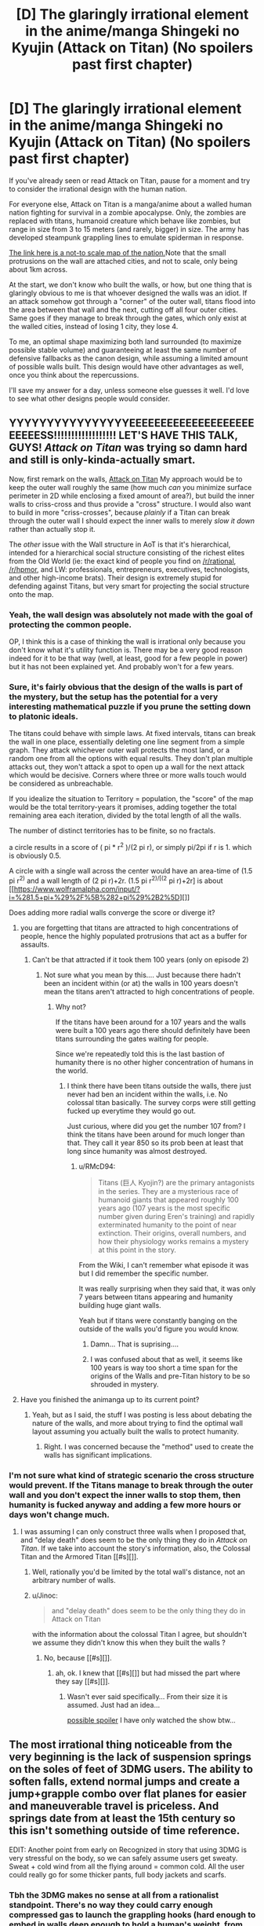 #+TITLE: [D] The glaringly irrational element in the anime/manga Shingeki no Kyujin (Attack on Titan) (No spoilers past first chapter)

* [D] The glaringly irrational element in the anime/manga Shingeki no Kyujin (Attack on Titan) (No spoilers past first chapter)
:PROPERTIES:
:Author: Prezombie
:Score: 9
:DateUnix: 1393498816.0
:DateShort: 2014-Feb-27
:END:
If you've already seen or read Attack on Titan, pause for a moment and try to consider the irrational design with the human nation.

For everyone else, Attack on Titan is a manga/anime about a walled human nation fighting for survival in a zombie apocalypse. Only, the zombies are replaced with titans, humanoid creature which behave like zombies, but range in size from 3 to 15 meters (and rarely, bigger) in size. The army has developed steampunk grappling lines to emulate spiderman in response.

[[http://25.media.tumblr.com/461a1266b2f0a44f5f5ba3c03952a74f/tumblr_mrx5qpWuHO1sobh27o2_1280.jpg][The link here is a not-to scale map of the nation.]]Note that the small protrusions on the wall are attached cities, and not to scale, only being about 1km across.

At the start, we don't know who built the walls, or how, but one thing that is glaringly obvious to me is that whoever designed the walls was an idiot. If an attack somehow got through a "corner" of the outer wall, titans flood into the area between that wall and the next, cutting off all four outer cities. Same goes if they manage to break through the gates, which only exist at the walled cities, instead of losing 1 city, they lose 4.

To me, an optimal shape maximizing both land surrounded (to maximize possible stable volume) and guaranteeing at least the same number of defensive fallbacks as the canon design, while assuming a limited amount of possible walls built. This design would have other advantages as well, once you think about the repercussions.

I'll save my answer for a day, unless someone else guesses it well. I'd love to see what other designs people would consider.


** YYYYYYYYYYYYYYYYEEEEEEEEEEEEEEEEEEEEEEEEESS!!!!!!!!!!!!!!!!!! LET'S HAVE THIS TALK, GUYS! /Attack on Titan/ was trying so damn hard and still is only-kinda-actually smart.

Now, first remark on the walls, [[#s][Attack on Titan]] My approach would be to keep the outer wall roughly the same (how much /can/ you minimize surface perimeter in 2D while enclosing a fixed amount of area?), but build the inner walls to criss-cross and thus provide a "cross" structure. I would also want to build in more "criss-crosses", because /plainly/ if a Titan can break through the outer wall I should expect the inner walls to merely /slow it down/ rather than actually stop it.

The /other/ issue with the Wall structure in AoT is that it's hierarchical, intended for a hierarchical social structure consisting of the richest elites from the Old World (ie: the exact kind of people you find on [[/r/rational]], [[/r/hpmor]], and LW: professionals, entrepreneurs, executives, technologists, and other high-income brats). Their design is extremely stupid for defending against Titans, but very smart for projecting the social structure onto the map.
:PROPERTIES:
:Score: 11
:DateUnix: 1393501856.0
:DateShort: 2014-Feb-27
:END:

*** Yeah, the wall design was absolutely not made with the goal of protecting the common people.

OP, I think this is a case of thinking the wall is irrational only because you don't know what it's utility function is. There may be a very good reason indeed for it to be that way (well, at least, good for a few people in power) but it has not been explained yet. And probably won't for a few years.
:PROPERTIES:
:Author: AmeteurOpinions
:Score: 3
:DateUnix: 1393503835.0
:DateShort: 2014-Feb-27
:END:


*** Sure, it's fairly obvious that the design of the walls is part of the mystery, but the setup has the potential for a very interesting mathematical puzzle if you prune the setting down to platonic ideals.

The titans could behave with simple laws. At fixed intervals, titans can break the wall in one place, essentially deleting one line segment from a simple graph. They attack whichever outer wall protects the most land, or a random one from all the options with equal results. They don't plan multiple attacks out, they won't attack a spot to open up a wall for the next attack which would be decisive. Corners where three or more walls touch would be considered as unbreachable.

If you idealize the situation to Territory = population, the "score" of the map would be the total territory-years it promises, adding together the total remaining area each iteration, divided by the total length of all the walls.

The number of distinct territories has to be finite, so no fractals.

a circle results in a score of ( pi * r^{2} )/(2 pi r), or simply pi/2pi if r is 1. which is obviously 0.5.

A circle with a single wall across the center would have an area-time of (1.5 pi r^{2)} and a wall length of (2 pi r)+2r. (1.5 pi r^{2)/[(2} pi r)+2r] is about [[https://www.wolframalpha.com/input/?i=%281.5+pi+%29%2F%5B%282+pi%29%2B2%5D][]]

Does adding more radial walls converge the score or diverge it?
:PROPERTIES:
:Author: Prezombie
:Score: 3
:DateUnix: 1393506272.0
:DateShort: 2014-Feb-27
:END:

**** you are forgetting that titans are attracted to high concentrations of people, hence the highly populated protrusions that act as a buffer for assaults.
:PROPERTIES:
:Author: voidacity
:Score: 3
:DateUnix: 1393539705.0
:DateShort: 2014-Feb-28
:END:

***** Can't be that attracted if it took them 100 years (only on episode 2)
:PROPERTIES:
:Author: RMcD94
:Score: 0
:DateUnix: 1393673939.0
:DateShort: 2014-Mar-01
:END:

****** Not sure what you mean by this.... Just because there hadn't been an incident within (or at) the walls in 100 years doesn't mean the titans aren't attracted to high concentrations of people.
:PROPERTIES:
:Author: sMACk313
:Score: 1
:DateUnix: 1393744997.0
:DateShort: 2014-Mar-02
:END:

******* Why not?

If the titans have been around for a 107 years and the walls were built a 100 years ago there should definitely have been titans surrounding the gates waiting for people.

Since we're repeatedly told this is the last bastion of humanity there is no other higher concentration of humans in the world.
:PROPERTIES:
:Author: RMcD94
:Score: 2
:DateUnix: 1393756788.0
:DateShort: 2014-Mar-02
:END:

******** I think there have been titans outside the walls, there just never had ben an incident within the walls, i.e. No colossal titan basically. The survey corps were still getting fucked up everytime they would go out.

Just curious, where did you get the number 107 from? I think the titans have been around for much longer than that. They call it year 850 so its prob been at least that long since humanity was almost destroyed.
:PROPERTIES:
:Author: sMACk313
:Score: 1
:DateUnix: 1393775047.0
:DateShort: 2014-Mar-02
:END:

********* u/RMcD94:
#+begin_quote
  Titans (巨人 Kyojin?) are the primary antagonists in the series. They are a mysterious race of humanoid giants that appeared roughly 100 years ago (107 years is the most specific number given during Eren's training) and rapidly exterminated humanity to the point of near extinction. Their origins, overall numbers, and how their physiology works remains a mystery at this point in the story.
#+end_quote

From the Wiki, I can't remember what episode it was but I did remember the specific number.

It was really surprising when they said that, it was only 7 years between titans appearing and humanity building huge giant walls.

Yeah but if titans were constantly banging on the outside of the walls you'd figure you would know.
:PROPERTIES:
:Author: RMcD94
:Score: 2
:DateUnix: 1393778565.0
:DateShort: 2014-Mar-02
:END:

********** Damn... That is suprising....
:PROPERTIES:
:Author: sMACk313
:Score: 1
:DateUnix: 1393784391.0
:DateShort: 2014-Mar-02
:END:


********** I was confused about that as well, it seems like 100 years is way too short a time span for the origins of the Walls and pre-Titan history to be so shrouded in mystery.
:PROPERTIES:
:Author: dysfunctionz
:Score: 1
:DateUnix: 1393793140.0
:DateShort: 2014-Mar-03
:END:


**** Have you finished the animanga up to its current point?
:PROPERTIES:
:Author: AmeteurOpinions
:Score: 2
:DateUnix: 1393507814.0
:DateShort: 2014-Feb-27
:END:

***** Yeah, but as I said, the stuff I was posting is less about debating the nature of the walls, and more about trying to find the optimal wall layout assuming you actually built the walls to protect humanity.
:PROPERTIES:
:Author: Prezombie
:Score: 6
:DateUnix: 1393520067.0
:DateShort: 2014-Feb-27
:END:

****** Right. I was concerned because the "method" used to create the walls has significant implications.
:PROPERTIES:
:Author: AmeteurOpinions
:Score: 1
:DateUnix: 1393522001.0
:DateShort: 2014-Feb-27
:END:


*** I'm not sure what kind of strategic scenario the cross structure would prevent. If the Titans manage to break through the outer wall and you don't expect the inner walls to stop them, then humanity is fucked anyway and adding a few more hours or days won't change much.
:PROPERTIES:
:Author: Jinoc
:Score: 1
:DateUnix: 1393504865.0
:DateShort: 2014-Feb-27
:END:

**** I was assuming I can only construct three walls when I proposed that, and "delay death" does seem to be the only thing they do in /Attack on Titan/. If we take into account the story's information, also, the Colossal Titan and the Armored Titan [[#s][]].
:PROPERTIES:
:Score: 1
:DateUnix: 1393505537.0
:DateShort: 2014-Feb-27
:END:

***** Well, rationally you'd be limited by the total wall's distance, not an arbitrary number of walls.
:PROPERTIES:
:Author: Prezombie
:Score: 2
:DateUnix: 1393507659.0
:DateShort: 2014-Feb-27
:END:


***** u/Jinoc:
#+begin_quote
  and "delay death" does seem to be the only thing they do in Attack on Titan
#+end_quote

with the information about the colossal Titan I agree, but shouldn't we assume they didn't know this when they built the walls ?
:PROPERTIES:
:Author: Jinoc
:Score: 1
:DateUnix: 1393509046.0
:DateShort: 2014-Feb-27
:END:

****** No, because [[#s][]].
:PROPERTIES:
:Score: 1
:DateUnix: 1393512735.0
:DateShort: 2014-Feb-27
:END:

******* ah, ok. I knew that [[#s][]] but had missed the part where they say [[#s][]].
:PROPERTIES:
:Author: Jinoc
:Score: 1
:DateUnix: 1393519255.0
:DateShort: 2014-Feb-27
:END:

******** Wasn't ever said specifically... From their size it is assumed. Just had an idea...

[[#s][possible spoiler]] I have only watched the show btw...
:PROPERTIES:
:Author: sMACk313
:Score: 1
:DateUnix: 1393745334.0
:DateShort: 2014-Mar-02
:END:


** The most irrational thing noticeable from the very beginning is the lack of suspension springs on the soles of feet of 3DMG users. The ability to soften falls, extend normal jumps and create a jump+grapple combo over flat planes for easier and maneuverable travel is priceless. And springs date from at least the 15th century so this isn't something outside of time reference.

EDIT: Another point from early on Recognized in story that using 3DMG is very stressful on the body, so we can safely assume users get sweaty. Sweat + cold wind from all the flying around = common cold. All the user could really go for some thicker pants, full body jackets and scarfs.
:PROPERTIES:
:Author: rationalidurr
:Score: 7
:DateUnix: 1393598881.0
:DateShort: 2014-Feb-28
:END:

*** Tbh the 3DMG makes no sense at all from a rationalist standpoint. There's no way they could carry enough compressed gas to launch the grappling hooks (hard enough to embed in walls deep enough to hold a human's weight, from tens of meters away) more than a handful of times. They very clearly operate on Rule of Cool.
:PROPERTIES:
:Author: dysfunctionz
:Score: 8
:DateUnix: 1393733856.0
:DateShort: 2014-Mar-02
:END:

**** The super gas (hehehe) is a plot device, but even then its hardly used to its full extent, for example the best idea would be to improve aiming weapons and just stick razor sized metal blades all over the ropes, shot at Titan, reel in, and you got yourself a swiss cheese Titan.
:PROPERTIES:
:Author: rationalidurr
:Score: 2
:DateUnix: 1393793057.0
:DateShort: 2014-Mar-03
:END:


*** Springs would be nice, but now that you mention it, Helmets and pads would be no-brainers.
:PROPERTIES:
:Author: Prezombie
:Score: 3
:DateUnix: 1393632104.0
:DateShort: 2014-Mar-01
:END:

**** [[http://www.reddit.com/r/AskScienceFiction/comments/1oznvg/attack_on_titan_why_dont_they_all_wear_helmets/][Indeed]].
:PROPERTIES:
:Author: AmeteurOpinions
:Score: 4
:DateUnix: 1393636409.0
:DateShort: 2014-Mar-01
:END:


** Just started watching it, on episode 2 now after the titan just charged through the gate like nobodies business.

The titans can't climb sheer walls right, otherwise they would have done so, so seems to me the smart thing is to build a ditch.

All the titans would be stuck at the bottom of the ditch you could try and drop rocks on them or something, since nothing damages them tying them down seems like they only option. People need to use ropes more.

How could they have a food shortage when they have so much green land available for farming on? And if only 500 people escaped from the town (which seemed pretty damn big for a town for me) that's practically nothing for a town and shouldn't be a big deal. The boats would have fit way more than 500 people anyway.

Also surprised people didn't just go all nomad since the only time we saw a titan run was trying to get through the gate.
:PROPERTIES:
:Author: RMcD94
:Score: 4
:DateUnix: 1393673605.0
:DateShort: 2014-Mar-01
:END:

*** I agree they seem to be a little single-minded with their weaponry. Especially if they have had 100 years of "peace". Couldn't they have developed some badass nets or something over those years? Oh yea, and they have gun powder and explosives... what about mining (placing mines not digging) the surrounding areas??
:PROPERTIES:
:Author: sMACk313
:Score: 4
:DateUnix: 1393745158.0
:DateShort: 2014-Mar-02
:END:


*** There were a lot more people living in between the two walls, and a titan's ordinary walking speed is almost as fast as a galloping horse.
:PROPERTIES:
:Author: AmeteurOpinions
:Score: 1
:DateUnix: 1393702532.0
:DateShort: 2014-Mar-01
:END:

**** Mongols were nomads with horses, and it's only abnormals who run as fast as galloping horse I'm pretty sure since the horses were barely outrunning the titans in the field. 4m etc would never be able to match the speed if the 15m ones that are abnormal can barely do it.

Now on episode 21 btw.

Still of the opinion that cannons are pointless and next to useless (got to hit the back of their neck so let us use something that takes forever to manuever).

Where are the regular armies, the legions etc because equip them with climbing axes and you'd take losses but you'd still kill some. If you lose 20 ordinary people for one titan I'm saying you still come out ahead since they don't breed.

Where the hell are the bows and crossbows for killing the vitals from distance?

I would have cavalry as a primary fighting force, armed with spears and bows for long range, nets, lances, tripwires to slow them and get them on the ground for your rare 3d guys.

Having long hair as a titan is still dumb as having it as a fighter, limiting your field of view.
:PROPERTIES:
:Author: RMcD94
:Score: 2
:DateUnix: 1393702933.0
:DateShort: 2014-Mar-01
:END:


*** u/JosephLeee:
#+begin_quote
  All the titans would be stuck at the bottom of the ditch you could try and drop rocks on them or something, since nothing damages them tying them down seems like they only option. People need to use ropes more.
#+end_quote

I cannot upvote you enough.
:PROPERTIES:
:Author: JosephLeee
:Score: 1
:DateUnix: 1394450894.0
:DateShort: 2014-Mar-10
:END:


** [deleted]
:PROPERTIES:
:Score: -2
:DateUnix: 1393514352.0
:DateShort: 2014-Feb-27
:END:

*** SPOILERS.
:PROPERTIES:
:Score: 2
:DateUnix: 1393517358.0
:DateShort: 2014-Feb-27
:END:

**** Sigh, I would have assumed the (no spoilers past first chapter) would have been clear... >.<
:PROPERTIES:
:Author: Prezombie
:Score: 2
:DateUnix: 1393520184.0
:DateShort: 2014-Feb-27
:END:


**** Nope. This is all in the anime. (Edit: Crap, the thread wants no spoilers past the first chapter....ah well).
:PROPERTIES:
:Author: SnowGN
:Score: 0
:DateUnix: 1393533076.0
:DateShort: 2014-Feb-28
:END:

